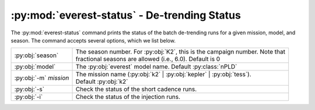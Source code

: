 :py:mod:`everest-status` - De-trending Status
---------------------------------------------

The :py:mod:`everest-status` command prints the status of the batch de-trending runs
for a given mission, model, and season. The command accepts several options, which we list below.

+--------------------------+---------------------------------------------------------------------------------+
| :py:obj:`season`         | | The season number. For :py:obj:`K2`, this is the campaign number. Note that   |
|                          | | fractional seasons are allowed (i.e., 6.0). Default is 0                      |
+--------------------------+---------------------------------------------------------------------------------+
| :py:obj:`model`          | | The :py:obj:`everest` model name. Default :py:class:`nPLD`                    |
+--------------------------+---------------------------------------------------------------------------------+
| :py:obj:`-m` `mission`   | | The mission name (:py:obj:`k2` | :py:obj:`kepler` | :py:obj:`tess`).          |
|                          | | Default :py:obj:`k2`                                                          |
+--------------------------+---------------------------------------------------------------------------------+
| :py:obj:`-s`             | | Check the status of the short cadence runs.                                   |
+--------------------------+---------------------------------------------------------------------------------+
| :py:obj:`-i`             | | Check the status of the injection runs.                                       |
+--------------------------+---------------------------------------------------------------------------------+

.. raw:: html

  <script>
    (function(i,s,o,g,r,a,m){i['GoogleAnalyticsObject']=r;i[r]=i[r]||function(){
    (i[r].q=i[r].q||[]).push(arguments)},i[r].l=1*new Date();a=s.createElement(o),
    m=s.getElementsByTagName(o)[0];a.async=1;a.src=g;m.parentNode.insertBefore(a,m)
    })(window,document,'script','https://www.google-analytics.com/analytics.js','ga');

    ga('create', 'UA-47070068-2', 'auto');
    ga('send', 'pageview');

  </script>